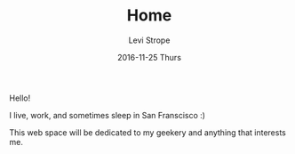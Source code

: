 #+TITLE:       Home
#+AUTHOR:      Levi Strope
#+EMAIL:       levi.strope@gmail.com
#+DATE:        2016-11-25 Thurs
#+URI:         /
#+DESCRIPTION: Personal website of Levi Strope
#+TAGS:        home
#+LANGUAGE:    en
#+OPTIONS:     H:3 num:nil toc:t \n:nil ::t |:t ^:nil -:nil f:t *:t <:t

Hello!

I live, work, and sometimes sleep in San Franscisco :)

This web space will be dedicated to my geekery and anything that interests me.
